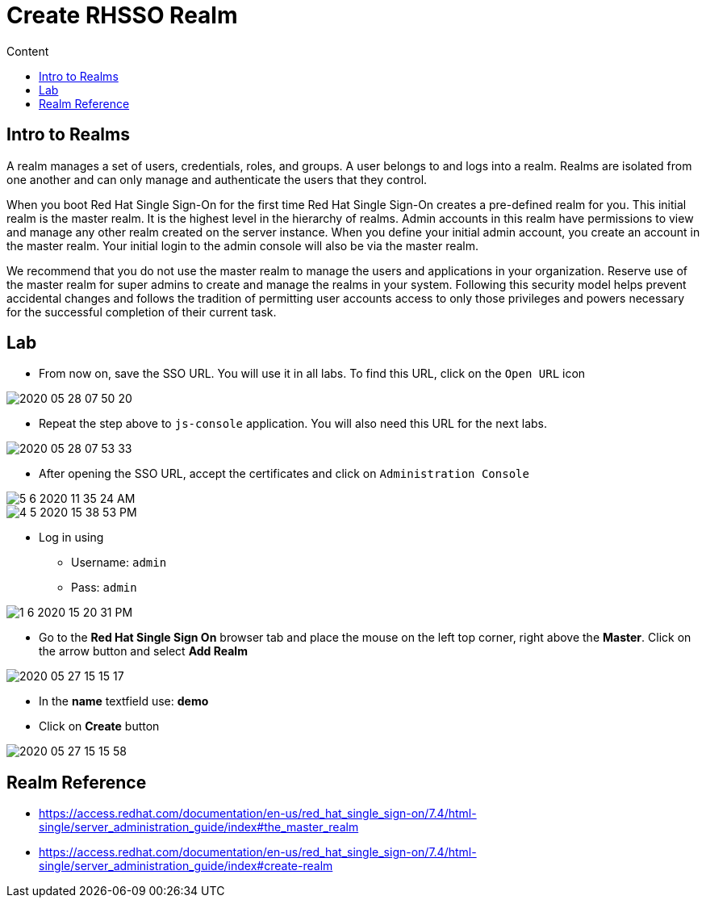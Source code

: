= Create RHSSO Realm
:imagesdir: images
:toc:
:toc-title: Content
:linkattrs:

== Intro to Realms

A realm manages a set of users, credentials, roles, and groups. A user belongs to and logs into a realm. Realms are isolated from one another and can only manage and authenticate the users that they control.

When you boot Red Hat Single Sign-On for the first time Red Hat Single Sign-On creates a pre-defined realm for you. This initial realm is the master realm. It is the highest level in the hierarchy of realms. Admin accounts in this realm have permissions to view and manage any other realm created on the server instance. When you define your initial admin account, you create an account in the master realm. Your initial login to the admin console will also be via the master realm.

We recommend that you do not use the master realm to manage the users and applications in your organization. Reserve use of the master realm for super admins to create and manage the realms in your system. Following this security model helps prevent accidental changes and follows the tradition of permitting user accounts access to only those privileges and powers necessary for the successful completion of their current task.

== Lab

* From now on, save the SSO URL. You will use it in all labs. To find this URL, click on the `Open URL` icon

image::2020-05-28-07-50-20.png[]

* Repeat the step above to `js-console` application. You will also need this URL for the next labs.

image::2020-05-28-07-53-33.png[]

* After opening the SSO URL, accept the certificates and click on `Administration Console`

image::5-6-2020-11-35-24-AM.png[]

image::4-5-2020-15-38-53-PM.png[]

* Log in using
** Username: `admin`
** Pass: `admin`

image::1-6-2020-15-20-31-PM.png[]

* Go to the **Red Hat Single Sign On** browser tab and place the mouse on the left top corner, right above the *Master*. Click on the arrow button and select **Add Realm**

image::2020-05-27-15-15-17.png[]

* In the *name* textfield use: *demo*
* Click on *Create* button

image::2020-05-27-15-15-58.png[]

== Realm Reference

* https://access.redhat.com/documentation/en-us/red_hat_single_sign-on/7.4/html-single/server_administration_guide/index#the_master_realm
* https://access.redhat.com/documentation/en-us/red_hat_single_sign-on/7.4/html-single/server_administration_guide/index#create-realm